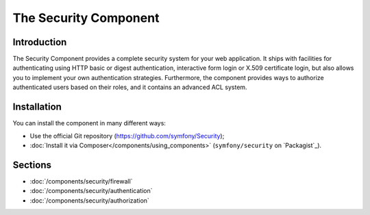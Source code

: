 .. index::
   single: Security

The Security Component
======================

Introduction
------------

The Security Component provides a complete security system for your web
application. It ships with facilities for authenticating using HTTP basic
or digest authentication, interactive form login or X.509 certificate login,
but also allows you to implement your own authentication strategies.
Furthermore, the component provides ways to authorize authenticated users
based on their roles, and it contains an advanced ACL system.

Installation
------------

You can install the component in many different ways:

* Use the official Git repository (https://github.com/symfony/Security);
* :doc:`Install it via Composer</components/using_components>` (``symfony/security`` on `Packagist`_).

Sections
--------

* :doc:`/components/security/firewall`
* :doc:`/components/security/authentication`
* :doc:`/components/security/authorization`
